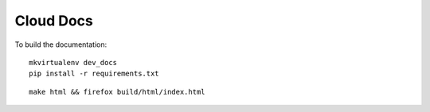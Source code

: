 Cloud Docs
**********

To build the documentation:

::

  mkvirtualenv dev_docs
  pip install -r requirements.txt

::

  make html && firefox build/html/index.html
